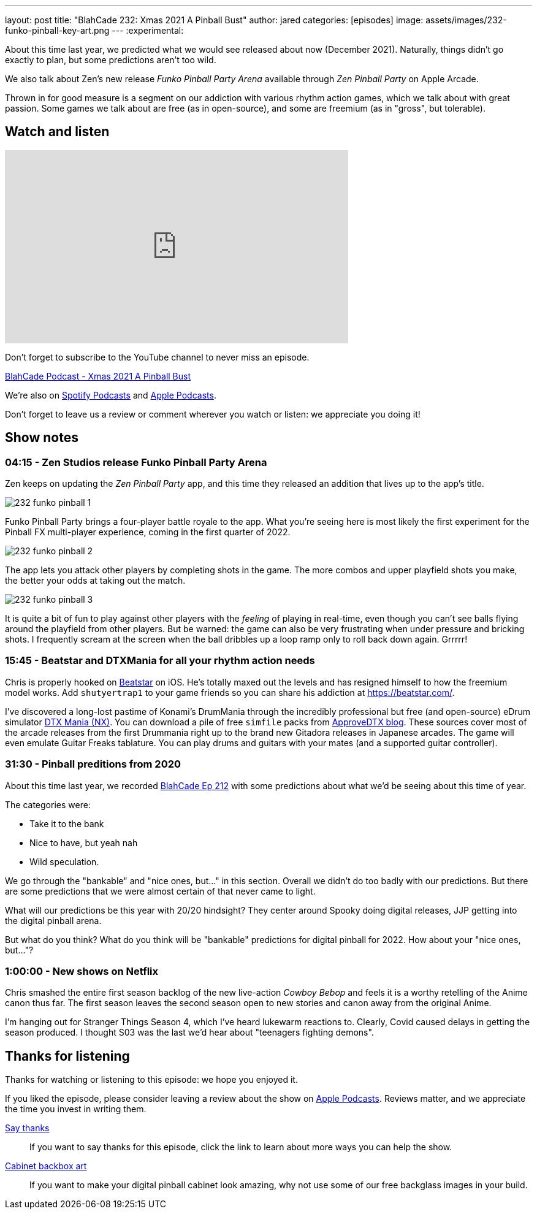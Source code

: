 ---
layout: post
title:  "BlahCade 232: Xmas 2021 A Pinball Bust"
author: jared
categories: [episodes]
image: assets/images/232-funko-pinball-key-art.png
---
:experimental:

About this time last year, we predicted what we would see released about now (December 2021).
Naturally, things didn't go exactly to plan, but some predictions aren't too wild.

We also talk about Zen's new release _Funko Pinball Party Arena_ available through _Zen Pinball Party_ on Apple Arcade.

Thrown in for good measure is a segment on our addiction with various rhythm action games, which we talk about with great passion. 
Some games we talk about are free (as in open-source), and some are freemium (as in "gross", but tolerable).

== Watch and listen

video::H1J9IDYLWI8[youtube, width=560, height=315]

Don't forget to subscribe to the YouTube channel to never miss an episode. 

++++
<a href="https://shoutengine.com/BlahCadePodcast/xmas-2021-a-pinball-bust-103832" data-width="100%" class="shoutEngineEmbed">
BlahCade Podcast - Xmas 2021 A Pinball Bust
</a><script type="text/javascript" src="https://shoutengine.com/embed/embed.js"></script>
++++

We're also on https://open.spotify.com/show/4YA3cs49xLqcNGhFdXUCQj[Spotify Podcasts] and https://podcasts.apple.com/au/podcast/blahcade-podcast/id1039748922[Apple Podcasts]. 

Don't forget to leave us a review or comment wherever you watch or listen: we appreciate you doing it!

== Show notes

=== 04:15 - Zen Studios release Funko Pinball Party Arena

Zen keeps on updating the _Zen Pinball Party_ app, and this time they released an addition that lives up to the app's title.

image::232-funko-pinball-1.png[]

Funko Pinball Party brings a four-player battle royale to the app. 
What you're seeing here is most likely the first experiment for the Pinball FX multi-player experience, coming in the first quarter of 2022.

image::232-funko-pinball-2.png[]

The app lets you attack other players by completing shots in the game.
The more combos and upper playfield shots you make, the better your odds at taking out the match. 

image::232-funko-pinball-3.png[]

It is quite a bit of fun to play against other players with the _feeling_ of playing in real-time, even though you can't see balls flying around the playfield from other players.
But be warned: the game can also be very frustrating when under pressure and bricking shots.
I frequently scream at the screen when the ball dribbles up a loop ramp only to roll back down again. 
Grrrrr! 

=== 15:45 - Beatstar and DTXMania for all your rhythm action needs

Chris is properly hooked on https://beatstar.com/[Beatstar^] on iOS.
He's totally maxed out the levels and has resigned himself to how the freemium model works. 
Add `shutyertrap1` to your game friends so you can share his addiction at https://beatstar.com/[^].

I've discovered a long-lost pastime of Konami's DrumMania through the incredibly professional but free (and open-source) eDrum simulator https://github.com/ericpignet/DTXmaniaNX[DTX Mania (NX)^].
You can download a pile of free `simfile` packs from https://approvedtx.blogspot.com/p/gitadora-drummania.html[ApproveDTX blog^]. 
These sources cover most of the arcade releases from the first Drummania right up to the brand new Gitadora releases in Japanese arcades. 
The game will even emulate Guitar Freaks tablature. You can play drums and guitars with your mates (and a supported guitar controller).

=== 31:30 - Pinball preditions from 2020

About this time last year, we recorded https://blahcadepinball.com/blahcade-212/[BlahCade Ep 212] with some predictions about what we'd be seeing about this time of year.

The categories were:

* Take it to the bank 

* Nice to have, but yeah nah

* Wild speculation.

We go through the "bankable" and "nice ones, but..." in this section. 
Overall we didn't do too badly with our predictions. 
But there are some predictions that we were almost certain of that never came to light.

What will our predictions be this year with 20/20 hindsight?
They center around Spooky doing digital releases, JJP getting into the digital pinball arena.

But what do you think?
What do you think will be "bankable" predictions for digital pinball for 2022.
How about your "nice ones, but..."?

=== 1:00:00 - New shows on Netflix

Chris smashed the entire first season backlog of the new live-action _Cowboy Bebop_ and feels it is a worthy retelling of the Anime canon thus far. 
The first season leaves the second season open to new stories and canon away from the original Anime.

I'm hanging out for Stranger Things Season 4, which I've heard lukewarm reactions to. 
Clearly, Covid caused delays in getting the season produced. I thought S03 was the last we'd hear about "teenagers fighting demons".

== Thanks for listening

Thanks for watching or listening to this episode: we hope you enjoyed it.

If you liked the episode, please consider leaving a review about the show on https://podcasts.apple.com/au/podcast/blahcade-podcast/id1039748922[Apple Podcasts^]. 
Reviews matter, and we appreciate the time you invest in writing them.

https://www.blahcadepinball.com/support-the-show.html[Say thanks^]:: If you want to say thanks for this episode, click the link to learn about more ways you can help the show.

https://www.blahcadepinball.com/backglass.html[Cabinet backbox art^]:: If you want to make your digital pinball cabinet look amazing, why not use some of our free backglass images in your build.
